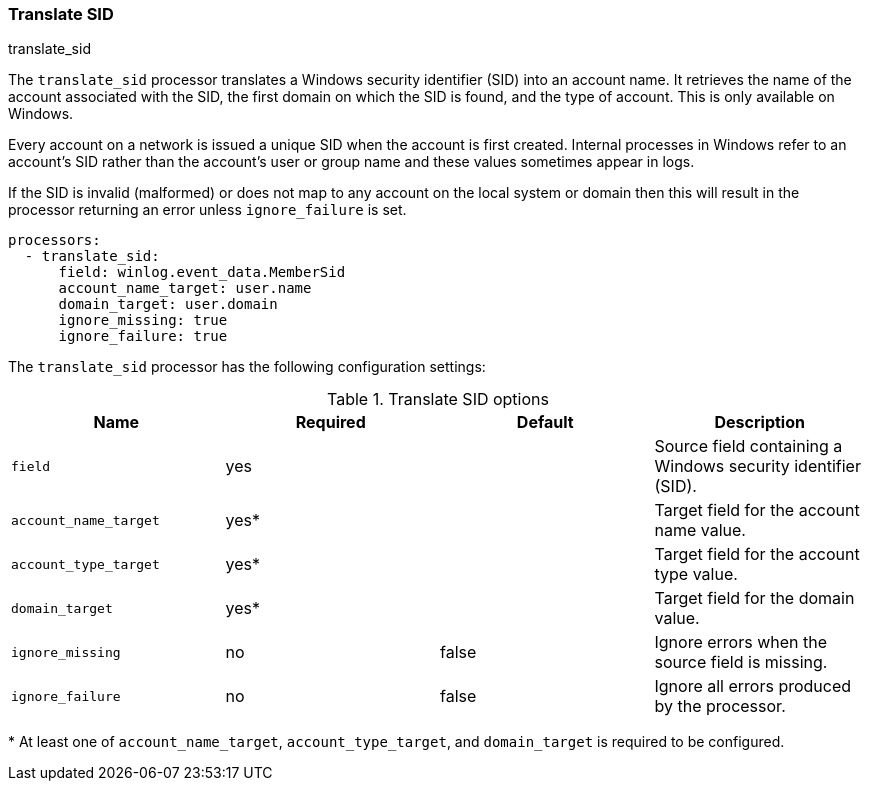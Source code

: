 [[processor-translate-sid]]
=== Translate SID

++++
<titleabbrev>translate_sid</titleabbrev>
++++

The `translate_sid` processor translates a Windows security identifier (SID)
into an account name. It retrieves the name of the account associated with the
SID, the first domain on which the SID is found, and the type of account. This
is only available on Windows.

Every account on a network is issued a unique SID when the account is first
created. Internal processes in Windows refer to an account's SID rather than
the account's user or group name and these values sometimes appear in logs.

If the SID is invalid (malformed) or does not map to any account on the local
system or domain then this will result in the processor returning an error
unless `ignore_failure` is set.

[source,yaml]
----
processors:
  - translate_sid:
      field: winlog.event_data.MemberSid
      account_name_target: user.name
      domain_target: user.domain
      ignore_missing: true
      ignore_failure: true
----

The `translate_sid` processor has the following configuration settings:

.Translate SID options
[options="header"]
|======
| Name                  | Required | Default    | Description
| `field`               | yes      |            | Source field containing a Windows security identifier (SID).
| `account_name_target` | yes*     |            | Target field for the account name value.
| `account_type_target` | yes*     |            | Target field for the account type value.
| `domain_target`       | yes*     |            | Target field for the domain value.
| `ignore_missing`      | no       | false      | Ignore errors when the source field is missing.
| `ignore_failure`      | no       | false      | Ignore all errors produced by the processor.
|======

&#42; At least one of `account_name_target`, `account_type_target`, and
`domain_target` is required to be configured.

